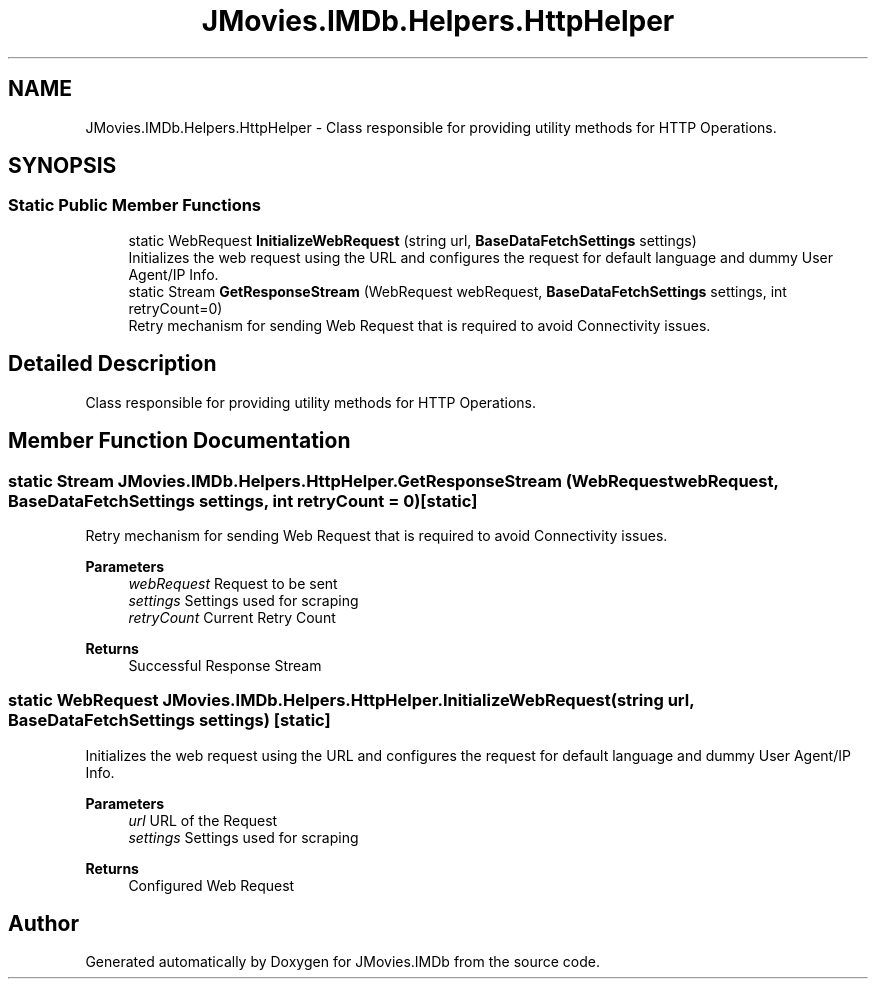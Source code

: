 .TH "JMovies.IMDb.Helpers.HttpHelper" 3 "Sun Feb 26 2023" "JMovies.IMDb" \" -*- nroff -*-
.ad l
.nh
.SH NAME
JMovies.IMDb.Helpers.HttpHelper \- Class responsible for providing utility methods for HTTP Operations\&.  

.SH SYNOPSIS
.br
.PP
.SS "Static Public Member Functions"

.in +1c
.ti -1c
.RI "static WebRequest \fBInitializeWebRequest\fP (string url, \fBBaseDataFetchSettings\fP settings)"
.br
.RI "Initializes the web request using the URL and configures the request for default language and dummy User Agent/IP Info\&. "
.ti -1c
.RI "static Stream \fBGetResponseStream\fP (WebRequest webRequest, \fBBaseDataFetchSettings\fP settings, int retryCount=0)"
.br
.RI "Retry mechanism for sending Web Request that is required to avoid Connectivity issues\&. "
.in -1c
.SH "Detailed Description"
.PP 
Class responsible for providing utility methods for HTTP Operations\&. 
.SH "Member Function Documentation"
.PP 
.SS "static Stream JMovies\&.IMDb\&.Helpers\&.HttpHelper\&.GetResponseStream (WebRequest webRequest, \fBBaseDataFetchSettings\fP settings, int retryCount = \fC0\fP)\fC [static]\fP"

.PP
Retry mechanism for sending Web Request that is required to avoid Connectivity issues\&. 
.PP
\fBParameters\fP
.RS 4
\fIwebRequest\fP Request to be sent
.br
\fIsettings\fP Settings used for scraping
.br
\fIretryCount\fP Current Retry Count
.RE
.PP
\fBReturns\fP
.RS 4
Successful Response Stream
.RE
.PP

.SS "static WebRequest JMovies\&.IMDb\&.Helpers\&.HttpHelper\&.InitializeWebRequest (string url, \fBBaseDataFetchSettings\fP settings)\fC [static]\fP"

.PP
Initializes the web request using the URL and configures the request for default language and dummy User Agent/IP Info\&. 
.PP
\fBParameters\fP
.RS 4
\fIurl\fP URL of the Request
.br
\fIsettings\fP Settings used for scraping
.RE
.PP
\fBReturns\fP
.RS 4
Configured Web Request
.RE
.PP


.SH "Author"
.PP 
Generated automatically by Doxygen for JMovies\&.IMDb from the source code\&.
